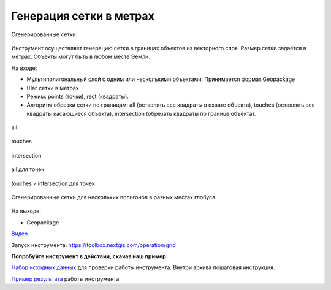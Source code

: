 Генерация сетки в метрах
========================

.. figure:: _static/grids-demo.png
   :align: center
   :width: 16cm

   Сгенерированные сетки
   
Инструмент осуществляет генерацию сетки в границах объектов из векторного слоя. Размер сетки задаётся в метрах. Объекты могут быть в любом месте Эемли.

На входе:

*  Мультиполигональный слой с одним или несколькими объектами. Принимается формат Geopackage
*  Шаг сетки в метрах
*  Режим: points (точки), rect (квадраты).
*  Алгоритм обрезки сетки по границам: all (оставлять все квадраты в охвате объекта), touches (оставлять все квадраты касающиеся объекта), intersection (обрезать квадраты по границе объекта).

.. figure:: _static/grid-1000-rect-all.png
   :align: center
   :width: 16cm

   all
   
   
.. figure:: _static/grid-1000-rect-touches.png
   :align: center
   :width: 16cm

   touches
   
   
.. figure:: _static/grid-1000-rect-intersection.png
   :align: center
   :width: 16cm

   intersection
   
   
.. figure:: _static/grid-1000-point-all.png
   :align: center
   :width: 16cm

   all для точек
   
   
.. figure:: _static/grid-1000-point-intersection.png
   :align: center
   :width: 16cm

   touches и intersection для точек

   
.. figure:: _static/grid-planet.png
   :align: center
   :width: 16cm

   Сгенерированные сетки для нескольких полигонов в разных местах глобуса
   

На выходе:

* Geopackage

`Видео <https://youtu.be/v5WXJ7fhS9k?si=SrYXZERbxCcApcif>`_

Запуск инструмента: https://toolbox.nextgis.com/operation/grid

**Попробуйте инструмент в действии, скачав наш пример:**

`Набор исходных данных <https://nextgis.ru/data/toolbox/grid/grid_inputs_ru.zip>`_ для проверки работы инструмента. Внутри архива пошаговая инструкция.

`Пример результата <https://nextgis.ru/data/toolbox/grid/grid_outputs_ru.zip>`_ работы инструмента.
